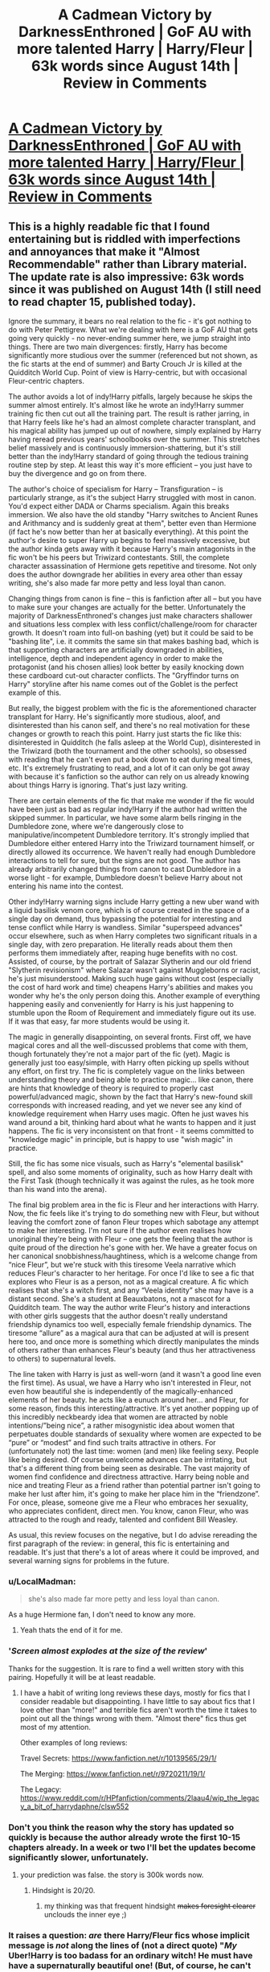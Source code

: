 #+TITLE: A Cadmean Victory by DarknessEnthroned | GoF AU with more talented Harry | Harry/Fleur | 63k words since August 14th | Review in Comments

* [[https://www.fanfiction.net/s/11446957/1/A-Cadmean-Victory][A Cadmean Victory by DarknessEnthroned | GoF AU with more talented Harry | Harry/Fleur | 63k words since August 14th | Review in Comments]]
:PROPERTIES:
:Author: Taure
:Score: 10
:DateUnix: 1440069186.0
:DateShort: 2015-Aug-20
:FlairText: Promotion
:END:

** This is a highly readable fic that I found entertaining but is riddled with imperfections and annoyances that make it "Almost Recommendable" rather than Library material. The update rate is also impressive: 63k words since it was published on August 14th (I still need to read chapter 15, published today).

Ignore the summary, it bears no real relation to the fic - it's got nothing to do with Peter Pettigrew. What we're dealing with here is a GoF AU that gets going very quickly - no never-ending summer here, we jump straight into things. There are two main divergences: firstly, Harry has become significantly more studious over the summer (referenced but not shown, as the fic starts at the end of summer) and Barty Crouch Jr is killed at the Quidditch World Cup. Point of view is Harry-centric, but with occasional Fleur-centric chapters.

The author avoids a lot of indy!Harry pitfalls, largely because he skips the summer almost entirely. It's almost like he wrote an indy!Harry summer training fic then cut out all the training part. The result is rather jarring, in that Harry feels like he's had an almost complete character transplant, and his magical ability has jumped up out of nowhere, simply explained by Harry having reread previous years' schoolbooks over the summer. This stretches belief massively and is continuously immersion-shattering, but it's still better than the indy!Harry standard of going through the tedious training routine step by step. At least this way it's more efficient -- you just have to buy the divergence and go on from there.

The author's choice of specialism for Harry -- Transfiguration -- is particularly strange, as it's the subject Harry struggled with most in canon. You'd expect either DADA or Charms specialism. Again this breaks immersion. We also have the old standby "Harry switches to Ancient Runes and Arithmancy and is suddenly great at them", better even than Hermione (if fact he's now better than her at basically everything). At this point the author's desire to super Harry up begins to feel massively excessive, but the author kinda gets away with it because Harry's main antagonists in the fic won't be his peers but Triwizard contestants. Still, the complete character assassination of Hermione gets repetitive and tiresome. Not only does the author downgrade her abilities in every area other than essay writing, she's also made far more petty and less loyal than canon.

Changing things from canon is fine -- this is fanfiction after all -- but you have to make sure your changes are actually for the better. Unfortunately the majority of DarknessEnthroned's changes just make characters shallower and situations less complex with less conflict/challenge/room for character growth. It doesn't roam into full-on bashing (yet) but it could be said to be "bashing lite", i.e. it commits the same sin that makes bashing bad, which is that supporting characters are artificially downgraded in abilities, intelligence, depth and independent agency in order to make the protagonist (and his chosen allies) look better by easily knocking down these cardboard cut-out character conflicts. The "Gryffindor turns on Harry" storyline after his name comes out of the Goblet is the perfect example of this.

But really, the biggest problem with the fic is the aforementioned character transplant for Harry. He's significantly more studious, aloof, and disinterested than his canon self, and there's no real motivation for these changes or growth to reach this point. Harry just starts the fic like this: disinterested in Quidditch (he falls asleep at the World Cup), disinterested in the Triwizard (both the tournament and the other schools), so obsessed with reading that he can't even put a book down to eat during meal times, etc. It's extremely frustrating to read, and a lot of it can only be got away with because it's fanfiction so the author can rely on us already knowing about things Harry is ignoring. That's just lazy writing.

There are certain elements of the fic that make me wonder if the fic would have been just as bad as regular indy!Harry if the author had written the skipped summer. In particular, we have some alarm bells ringing in the Dumbledore zone, where we're dangerously close to manipulative/incompetent Dumbledore territory. It's strongly implied that Dumbledore either entered Harry into the Triwizard tournament himself, or directly allowed its occurrence. We haven't really had enough Dumbledore interactions to tell for sure, but the signs are not good. The author has already arbitrarily changed things from canon to cast Dumbledore in a worse light - for example, Dumbledore doesn't believe Harry about not entering his name into the contest.

Other indy!Harry warning signs include Harry getting a new uber wand with a liquid basilisk venom core, which is of course created in the space of a single day on demand, thus bypassing the potential for interesting and tense conflict while Harry is wandless. Similar "superspeed advances" occur elsewhere, such as when Harry completes two significant rituals in a single day, with zero preparation. He literally reads about them then performs them immediately after, reaping huge benefits with no cost. Assisted, of course, by the portrait of Salazar Slytherin and our old friend "Slytherin revisionism" where Salazar wasn't against Muggleborns or racist, he's just misunderstood. Making such huge gains without cost (especially the cost of hard work and time) cheapens Harry's abilities and makes you wonder why he's the only person doing this. Another example of everything happening easily and conveniently for Harry is his just happening to stumble upon the Room of Requirement and immediately figure out its use. If it was that easy, far more students would be using it.

The magic in generally disappointing, on several fronts. First off, we have magical cores and all the well-discussed problems that come with them, though fortunately they're not a major part of the fic (yet). Magic is generally just too easy/simple, with Harry often picking up spells without any effort, on first try. The fic is completely vague on the links between understanding theory and being able to practice magic... like canon, there are hints that knowledge of theory is required to properly cast powerful/advanced magic, shown by the fact that Harry's new-found skill corresponds with increased reading, and yet we never see any kind of knowledge requirement when Harry uses magic. Often he just waves his wand around a bit, thinking hard about what he wants to happen and it just happens. The fic is very inconsistent on that front - it seems committed to "knowledge magic" in principle, but is happy to use "wish magic" in practice.

Still, the fic has some nice visuals, such as Harry's "elemental basilisk" spell, and also some moments of originality, such as how Harry dealt with the First Task (though technically it was against the rules, as he took more than his wand into the arena).

The final big problem area in the fic is Fleur and her interactions with Harry. Now, the fic feels like it's trying to do something new with Fleur, but without leaving the comfort zone of fanon Fleur tropes which sabotage any attempt to make her interesting. I'm not sure if the author even realises how unoriginal they're being with Fleur -- one gets the feeling that the author is quite proud of the direction he's gone with her. We have a greater focus on her canonical snobbishness/haughtiness, which is a welcome change from “nice Fleur”, but we're stuck with this tiresome Veela narrative which reduces Fleur's character to her heritage. For once I'd like to see a fic that explores who Fleur is as a person, not as a magical creature. A fic which realises that she's a witch first, and any “Veela identity” she may have is a distant second. She's a student at Beauxbatons, not a mascot for a Quidditch team. The way the author write Fleur's history and interactions with other girls suggests that the author doesn't really understand friendship dynamics too well, especially female friendship dynamics. The tiresome “allure” as a magical aura that can be adjusted at will is present here too, and once more is something which directly manipulates the minds of others rather than enhances Fleur's beauty (and thus her attractiveness to others) to supernatural levels.

The line taken with Harry is just as well-worn (and it wasn't a good line even the first time). As usual, we have a Harry who isn't interested in Fleur, not even how beautiful she is independently of the magically-enhanced elements of her beauty. he acts like a eunuch around her... and Fleur, for some reason, finds this interesting/attractive. It's yet another popping up of this incredibly neckbeardy idea that women are attracted by noble intentions/”being nice”, a rather misogynistic idea about women that perpetuates double standards of sexuality where women are expected to be “pure” or “modest” and find such traits attractive in others. For (unfortunately not) the last time: women (and men) like feeling sexy. People like being desired. Of course unwelcome advances can be irritating, but that's a different thing from being seen as desirable. The vast majority of women find confidence and directness attractive. Harry being noble and nice and treating Fleur as a friend rather than potential partner isn't going to make her lust after him, it's going to make her place him in the “friendzone”. For once, please, someone give me a Fleur who embraces her sexuality, who appreciates confident, direct men. You know, canon Fleur, who was attracted to the rough and ready, talented and confident Bill Weasley.

As usual, this review focuses on the negative, but I do advise rereading the first paragraph of the review: in general, this fic is entertaining and readable. It's just that there's a lot of areas where it could be improved, and several warning signs for problems in the future.
:PROPERTIES:
:Author: Taure
:Score: 10
:DateUnix: 1440069260.0
:DateShort: 2015-Aug-20
:END:

*** u/LocalMadman:
#+begin_quote
  she's also made far more petty and less loyal than canon.
#+end_quote

As a huge Hermione fan, I don't need to know any more.
:PROPERTIES:
:Author: LocalMadman
:Score: 7
:DateUnix: 1440081775.0
:DateShort: 2015-Aug-20
:END:

**** Yeah thats the end of it for me.
:PROPERTIES:
:Author: howtopleaseme
:Score: 2
:DateUnix: 1440122488.0
:DateShort: 2015-Aug-21
:END:


*** '/Screen almost explodes at the size of the review/'

Thanks for the suggestion. It is rare to find a well written story with this pairing. Hopefully it will be at least readable.
:PROPERTIES:
:Author: Vardso
:Score: 5
:DateUnix: 1440080181.0
:DateShort: 2015-Aug-20
:END:

**** I have a habit of writing long reviews these days, mostly for fics that I consider readable but disappointing. I have little to say about fics that I love other than "more!" and terrible fics aren't worth the time it takes to point out all the things wrong with them. "Almost there" fics thus get most of my attention.

Other examples of long reviews:

Travel Secrets: [[https://www.fanfiction.net/r/10139565/29/1/]]

The Merging: [[https://www.fanfiction.net/r/9720211/19/1/]]

The Legacy: [[https://www.reddit.com/r/HPfanfiction/comments/2laau4/wip_the_legacy_a_bit_of_harrydaphne/clsw552]]
:PROPERTIES:
:Author: Taure
:Score: 3
:DateUnix: 1440098893.0
:DateShort: 2015-Aug-20
:END:


*** Don't you think the reason why the story has updated so quickly is because the author already wrote the first 10-15 chapters already. In a week or two I'll bet the updates become significantly slower, unfortunately.
:PROPERTIES:
:Score: 3
:DateUnix: 1440121966.0
:DateShort: 2015-Aug-21
:END:

**** your prediction was false. the story is 300k words now.
:PROPERTIES:
:Author: lahwran_
:Score: 1
:DateUnix: 1446830151.0
:DateShort: 2015-Nov-06
:END:

***** Hindsight is 20/20.
:PROPERTIES:
:Score: 2
:DateUnix: 1446830431.0
:DateShort: 2015-Nov-06
:END:

****** my thinking was that frequent hindsight +makes foresight clearer+ unclouds the inner eye ;)
:PROPERTIES:
:Author: lahwran_
:Score: 1
:DateUnix: 1446924121.0
:DateShort: 2015-Nov-07
:END:


*** It raises a question: /are/ there Harry/Fleur fics whose implicit message is /not/ along the lines of (not a direct quote) "/My/ Uber!Harry is too badass for an ordinary witch! He must have have a supernaturally beautiful one! (But, of course, he can't have weaknesses and vulnerabilities, so he is Strong enough to resist her supernatural Allure (with a capital 'A').)"?
:PROPERTIES:
:Author: turbinicarpus
:Score: 1
:DateUnix: 1440107309.0
:DateShort: 2015-Aug-21
:END:

**** [[https://www.fanfiction.net/s/10758358/1/What-You-Leave-Behind]]
:PROPERTIES:
:Author: Taure
:Score: 2
:DateUnix: 1440112996.0
:DateShort: 2015-Aug-21
:END:
